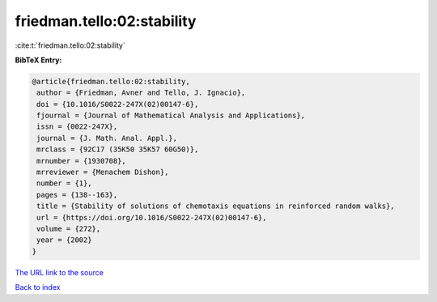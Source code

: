 friedman.tello:02:stability
===========================

:cite:t:`friedman.tello:02:stability`

**BibTeX Entry:**

.. code-block:: bibtex

   @article{friedman.tello:02:stability,
    author = {Friedman, Avner and Tello, J. Ignacio},
    doi = {10.1016/S0022-247X(02)00147-6},
    fjournal = {Journal of Mathematical Analysis and Applications},
    issn = {0022-247X},
    journal = {J. Math. Anal. Appl.},
    mrclass = {92C17 (35K50 35K57 60G50)},
    mrnumber = {1930708},
    mrreviewer = {Menachem Dishon},
    number = {1},
    pages = {138--163},
    title = {Stability of solutions of chemotaxis equations in reinforced random walks},
    url = {https://doi.org/10.1016/S0022-247X(02)00147-6},
    volume = {272},
    year = {2002}
   }
`The URL link to the source <ttps://doi.org/10.1016/S0022-247X(02)00147-6}>`_


`Back to index <../By-Cite-Keys.html>`_
